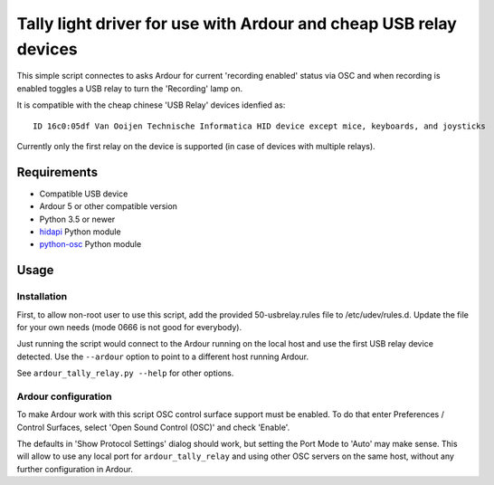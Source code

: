 
Tally light driver for use with Ardour and cheap USB relay devices
==================================================================

This simple script connectes to asks Ardour for current 'recording enabled'
status via OSC and when recording is enabled toggles a USB relay to turn the
'Recording' lamp on.

It is compatible with the cheap chinese 'USB Relay' devices idenfied as::

  ID 16c0:05df Van Ooijen Technische Informatica HID device except mice, keyboards, and joysticks

Currently only the first relay on the device is supported (in case of devices
with multiple relays).

Requirements
------------

* Compatible USB device
* Ardour 5 or other compatible version
* Python 3.5 or newer
* `hidapi <https://pypi.org/project/hidapi/>`_ Python module
* `python-osc <https://github.com/attwad/python-osc>`_ Python module

Usage
-----

Installation
............

First, to allow non-root user to use this script, add the provided
50-usbrelay.rules file to /etc/udev/rules.d. Update the file for your own needs
(mode 0666 is not good for everybody).

Just running the script would connect to the Ardour running on the local host
and use the first USB relay device detected. Use the ``--ardour`` option to
point to a different host running Ardour.

See ``ardour_tally_relay.py --help`` for other options.

Ardour configuration
....................

To make Ardour work with this script OSC control surface support must be
enabled. To do that enter Preferences / Control Surfaces, select 'Open Sound
Control (OSC)' and check 'Enable'.

The defaults in 'Show Protocol Settings' dialog should work, but setting the
Port Mode to 'Auto' may make sense. This will allow to use any local port for
``ardour_tally_relay`` and using other OSC servers on the same host, without
any further configuration in Ardour.
